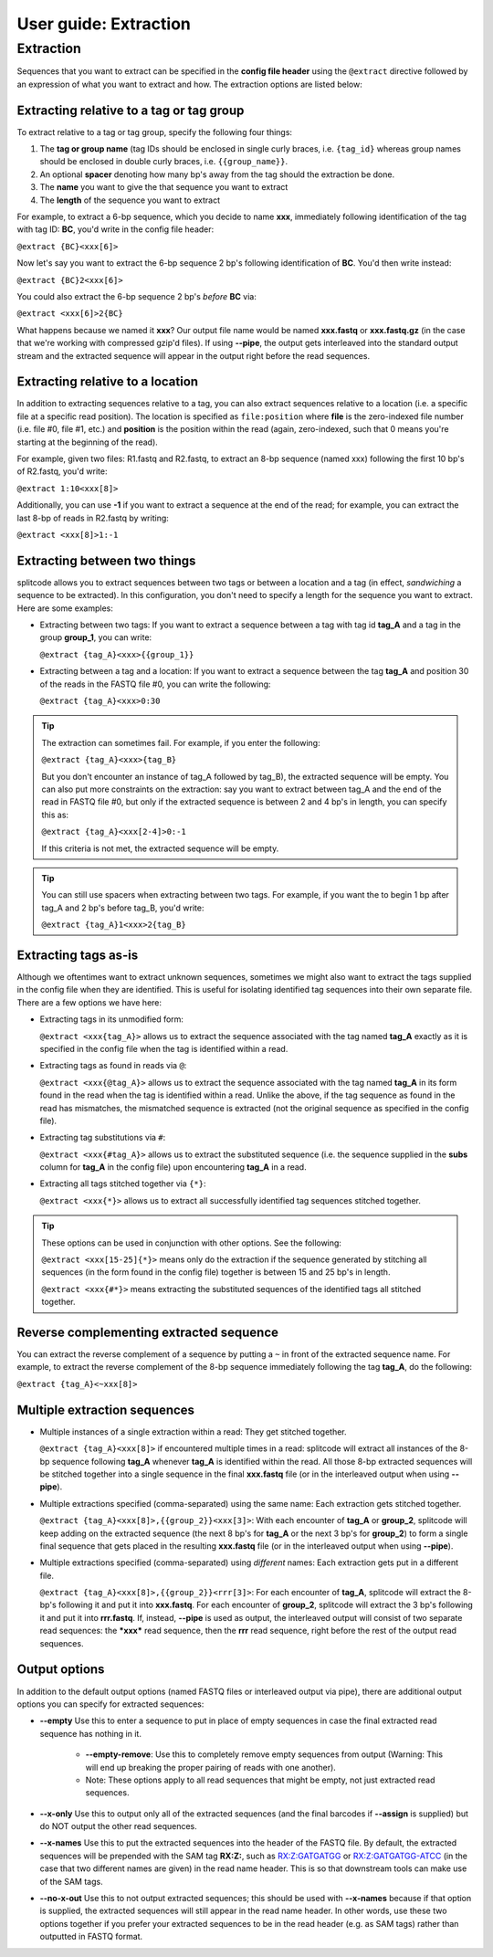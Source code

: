 .. _Extraction guide:

User guide: Extraction
======================

Extraction
^^^^^^^^^^

Sequences that you want to extract can be specified in the **config file header** using the ``@extract`` directive followed by an expression of what you want to extract and how. The extraction options are listed below:


Extracting relative to a tag or tag group
~~~~~~~~~~~~~~~~~~~~~~~~~~~~~~~~~~~~~~~~~

To extract relative to a tag or tag group, specify the following four things:

#. The **tag or group name** (tag IDs should be enclosed in single curly braces, i.e. ``{tag_id}`` whereas group names should be enclosed in double curly braces, i.e. ``{{group_name}}``.
#. An optional **spacer** denoting how many bp's away from the tag should the extraction be done.
#. The **name** you want to give the that sequence you want to extract
#. The **length** of the sequence you want to extract

For example, to extract a 6-bp sequence, which you decide to name **xxx**, immediately following identification of the tag with tag ID: **BC**, you'd write in the config file header:

``@extract {BC}<xxx[6]>``

Now let's say you want to extract the 6-bp sequence 2 bp's following identification of **BC**. You'd then write instead:

``@extract {BC}2<xxx[6]>``

You could also extract the 6-bp sequence 2 bp's *before* **BC** via:

``@extract <xxx[6]>2{BC}``

What happens because we named it **xxx**? Our output file name would be named **xxx.fastq** or **xxx.fastq.gz** (in the case that we're working with compressed gzip'd files). If using **--pipe**, the output gets interleaved into the standard output stream and the extracted sequence will appear in the output right before the read sequences.

.. seealso::

   :ref:`example page`
     The example in this documentation provides a sample usage of the ``@extract`` directive.


Extracting relative to a location
~~~~~~~~~~~~~~~~~~~~~~~~~~~~~~~~~

In addition to extracting sequences relative to a tag, you can also extract sequences relative to a location (i.e. a specific file at a specific read position). The location is specified as ``file:position`` where **file** is the zero-indexed file number (i.e. file #0, file #1, etc.) and **position** is the position within the read (again, zero-indexed, such that 0 means you're starting at the beginning of the read).

For example, given two files: R1.fastq and R2.fastq, to extract an 8-bp sequence (named xxx) following the first 10 bp's of R2.fastq, you'd write:

``@extract 1:10<xxx[8]>``

Additionally, you can use **-1** if you want to extract a sequence at the end of the read; for example, you can extract the last 8-bp of reads in R2.fastq by writing:

``@extract <xxx[8]>1:-1``


Extracting between two things
~~~~~~~~~~~~~~~~~~~~~~~~~~~~~

splitcode allows you to extract sequences between two tags or between a location and a tag (in effect, *sandwiching* a sequence to be extracted). In this configuration, you don't need to specify a length for the sequence you want to extract. Here are some examples:

* Extracting between two tags: If you want to extract a sequence between a tag with tag id **tag_A** and a tag in the group **group_1**, you can write:
  
  ``@extract {tag_A}<xxx>{{group_1}}``

* Extracting between a tag and a location: If you want to extract a sequence between the tag **tag_A** and position 30 of the reads in the FASTQ file #0, you can write the following:
  
  ``@extract {tag_A}<xxx>0:30``

.. tip::

   The extraction can sometimes fail. For example, if you enter the following:
   
   ``@extract {tag_A}<xxx>{tag_B}``
   
   But you don't encounter an instance of tag_A followed by tag_B), the extracted sequence will be empty. You can also put more constraints on the extraction: say you want to extract between tag_A and the end of the read in FASTQ file #0, but only if the extracted sequence is between 2 and 4 bp's in length, you can specify this as:
   
   ``@extract {tag_A}<xxx[2-4]>0:-1``
   
   If this criteria is not met, the extracted sequence will be empty.

.. tip::

   You can still use spacers when extracting between two tags. For example, if you want the to begin 1 bp after tag_A and 2 bp's before tag_B, you'd write:
   
   ``@extract {tag_A}1<xxx>2{tag_B}``

Extracting tags as-is
~~~~~~~~~~~~~~~~~~~~~

Although we oftentimes want to extract unknown sequences, sometimes we might also want to extract the tags supplied in the config file when they are identified. This is useful for isolating identified tag sequences into their own separate file. There are a few options we have here:

* Extracting tags in its unmodified form:
  
  ``@extract <xxx{tag_A}>`` allows us to extract the sequence associated with the tag named **tag_A** exactly as it is specified in the config file when the tag is identified within a read.

* Extracting tags as found in reads via ``@``:
  
  ``@extract <xxx{@tag_A}>`` allows us to extract the sequence associated with the tag named **tag_A** in its form found in the read when the tag is identified within a read. Unlike the above, if the tag sequence as found in the read has mismatches, the mismatched sequence is extracted (not the original sequence as specified in the config file).

* Extracting tag substitutions via ``#``:

  ``@extract <xxx{#tag_A}>`` allows us to extract the substituted sequence (i.e. the sequence supplied in the **subs** column for **tag_A** in the config file) upon encountering **tag_A** in a read.

* Extracting all tags stitched together via ``{*}``:

  ``@extract <xxx{*}>`` allows us to extract all successfully identified tag sequences stitched together.

.. tip::

   These options can be used in conjunction with other options. See the following:
   
   ``@extract <xxx[15-25]{*}>`` means only do the extraction if the sequence generated by stitching all sequences (in the form found in the config file) together is between 15 and 25 bp's in length.
   
   ``@extract <xxx{#*}>`` means extracting the substituted sequences of the identified tags all stitched together.


Reverse complementing extracted sequence
~~~~~~~~~~~~~~~~~~~~~~~~~~~~~~~~~~~~~~~~

You can extract the reverse complement of a sequence by putting a ``~`` in front of the extracted sequence name. For example, to extract the reverse complement of the 8-bp sequence immediately following the tag **tag_A**, do the following:

``@extract {tag_A}<~xxx[8]>``

.. _Multiple extractions guide:

Multiple extraction sequences
~~~~~~~~~~~~~~~~~~~~~~~~~~~~~

* Multiple instances of a single extraction within a read: They get stitched together.

  ``@extract {tag_A}<xxx[8]>`` if encountered multiple times in a read: splitcode will extract all instances of the 8-bp sequence following **tag_A** whenever **tag_A** is identified within the read. All those 8-bp extracted sequences will be stitched together into a single sequence in the final **xxx.fastq** file (or in the interleaved output when using **--pipe**).

* Multiple extractions specified (comma-separated) using the same name: Each extraction gets stitched together.

  ``@extract {tag_A}<xxx[8]>,{{group_2}}<xxx[3]>``: With each encounter of **tag_A** or **group_2**, splitcode will keep adding on the extracted sequence (the next 8 bp's for **tag_A** or the next 3 bp's for **group_2**) to form a single final sequence that gets placed in the resulting **xxx.fastq** file (or in the interleaved output when using **--pipe**).

* Multiple extractions specified (comma-separated) using *different* names: Each extraction gets put in a different file.

  ``@extract {tag_A}<xxx[8]>,{{group_2}}<rrr[3]>``: For each encounter of **tag_A**, splitcode will extract the 8-bp's following it and put it into **xxx.fastq**. For each encounter of **group_2**, splitcode will extract the 3 bp's following it and put it into **rrr.fastq**. If, instead, **--pipe** is used as output, the interleaved output will consist of two separate read sequences: the ***xxx*** read sequence, then the **rrr** read sequence, right before the rest of the output read sequences.

Output options
~~~~~~~~~~~~~~

In addition to the default output options (named FASTQ files or interleaved output via pipe), there are additional output options you can specify for extracted sequences:

* **--empty** Use this to enter a sequence to put in place of empty sequences in case the final extracted read sequence has nothing in it.

   * **--empty-remove**: Use this to completely remove empty sequences from output (Warning: This will end up breaking the proper pairing of reads with one another).

   * Note: These options apply to all read sequences that might be empty, not just extracted read sequences.

* **--x-only** Use this to output only all of the extracted sequences (and the final barcodes if **--assign** is supplied) but do NOT output the other read sequences.

* **--x-names** Use this to put the extracted sequences into the header of the FASTQ file. By default, the extracted sequences will be prepended with the SAM tag **RX:Z:**, such as RX:Z:GATGATGG or RX:Z:GATGATGG-ATCC (in the case that two different names are given) in the read name header. This is so that downstream tools can make use of the SAM tags.

* **--no-x-out** Use this to not output extracted sequences; this should be used with **--x-names** because if that option is supplied, the extracted sequences will still appear in the read name header. In other words, use these two options together if you prefer your extracted sequences to be in the read header (e.g. as SAM tags) rather than outputted in FASTQ format.
